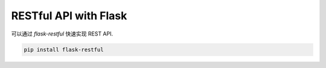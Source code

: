 RESTful API with Flask
================================================

可以通过 `flask-restful` 快速实现 REST API.

.. code-block:: bash

    pip install flask-restful

